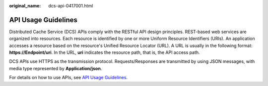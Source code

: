 :original_name: dcs-api-0417001.html

.. _dcs-api-0417001:

API Usage Guidelines
====================

Distributed Cache Service (DCS) APIs comply with the RESTful API design principles. REST-based web services are organized into resources. Each resource is identified by one or more Uniform Resource Identifiers (URIs). An application accesses a resource based on the resource's Unified Resource Locator (URL). A URL is usually in the following format: **https://Endpoint/**\ **uri**. In the URL, **uri** indicates the resource path, that is, the API access path.

DCS APIs use HTTPS as the transmission protocol. Requests/Responses are transmitted by using JSON messages, with media type represented by **Application/json**.

For details on how to use APIs, see `API Usage Guidelines <https://docs.otc.t-systems.com/en-us/api/apiug/apig-en-api-180328001.html?tag=API%20Documents>`__.
